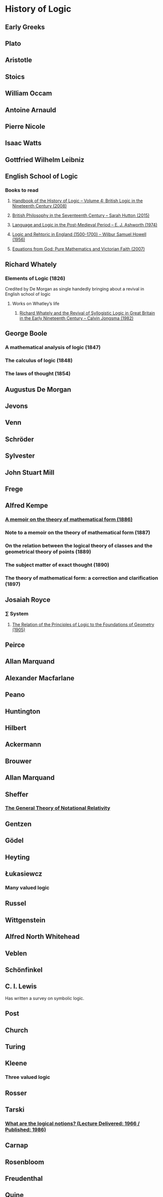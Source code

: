 * History of Logic

** Early Greeks

** Plato

** Aristotle

** Stoics

** William Occam

** Antoine Arnauld

** Pierre Nicole

** Isaac Watts

** Gottfried Wilhelm Leibniz

** English School of Logic

*** Books to read
**** [[https://amzn.to/3fltEvg][Handbook of the History of Logic – Volume 4: British Logic in the Nineteenth Century (2008)]]
**** [[https://amzn.to/303Wwlk][British Philosophy in the Seventeenth Century – Sarah Hutton (2015)]]
**** [[https://amzn.to/326dfH2][Language and Logic in the Post-Medieval Period – E. J. Ashworth (1974)]]
**** [[https://amzn.to/38RNFak][Logic and Rehtoric in England (1500-1700) – Wilbur Samuel Howell (1956)]]
**** [[https://amzn.to/2Ogb7Eu][Equations from God: Pure Mathematics and Victorian Faith (2007)]]

** Richard Whately

*** Elements of Logic (1826)
Credited by De Morgan as single handedly bringing about a revival in English school of logic

**** Works on Whatley’s life
***** [[https://digitalcollections.dordt.edu/faculty_work/230/][Richard Whately and the Revival of Syllogistic Logic in Great Britain in the Early Nineteenth Century – Calvin Jongsma (1982)]]

** George Boole

*** A mathematical analysis of logic (1847)
*** The calculus of logic (1848)
*** The laws of thought (1854)

** Augustus De Morgan

** Jevons

** Venn

** Schröder

** Sylvester

** John Stuart Mill

** Frege

** Alfred Kempe

*** [[https://royalsocietypublishing.org/doi/pdf/10.1098/rstl.1886.0002][A memoir on the theory of mathematical form (1886)]]

*** Note to a memoir on the theory of mathematical form (1887)

*** On the relation between the logical theory of classes and the geometrical theory of points (1889)

*** The subject matter of exact thought (1890)

*** The theory of mathematical form: a correction and clarification (1897)

** Josaiah Royce

*** ∑ System
**** [[https://www.ams.org/journals/tran/1905-006-03/S0002-9947-1905-1500718-9/S0002-9947-1905-1500718-9.pdf][The Relation of the Principles of Logic to the Foundations of Geometry (1905)]]

** Peirce

** Allan Marquand

** Alexander Macfarlane

** Peano

** Huntington

** Hilbert

** Ackermann

** Brouwer

** Allan Marquand

** Sheffer

*** [[./refs/the-general-theory-of-notational-relativity.pdf][The General Theory of Notational Relativity]]

** Gentzen

** Gödel

** Heyting

** Łukasiewcz

*** Many valued logic

** Russel

** Wittgenstein

** Alfred North Whitehead

** Veblen

** Schönfinkel

** C. I. Lewis
Has written a survey on symbolic logic.

** Post

** Church

** Turing

** Kleene

*** Three valued logic

** Rosser

** Tarski

*** [[https://www.academia.edu/12410865/Alfred_Tarskis_What_are_Logical_Notions_Edited_and_introduced_by_John_Corcoran_][What are the logical notions? (Lecture Delivered: 1966 / Published: 1986)]]

** Carnap

** Rosenbloom

** Freudenthal

** Quine

** Halmos

** Bourbaki

** Eilenberg

** Lawvere

** Belnap

*** Four valued logic

** Notes

There seems to be a link between how Kempe influenced Peirce, both influenced Royce, which ends up influencing Sheffer in arriving at his “notational relativity” programme.

C. I. Lewis was the student of Royce, whose book Post reads and becomes an aid in formulating at his linguistic approach to logic to arrive at string rewriting systems.

Chomsky learns of Post’s work via Rosenbloom’s book.

** Surveys

*** [[https://amzn.to/2N79N6q][A Survey of Symbolic Logic - C. I. Lewis]]
*** [[https://www.elsevier.com/books/book-series/handbook-of-the-history-of-logic][Handbook of Logic]]
A multivolume series with scholarship in the history of logic

*** [[https://projecteuclid.org/euclid.rml/1204834850][Historical Development of Modern Logic - Jean van Heijenoort (1992)]]

*** [[https://amzn.to/2BQsWHX][The Development of Logic — Kneale and Kneale (1985)]]

*** [[http://www.columbia.edu/%7Eav72/papers/JANCL_2003.pdf][The Geometry of Negation]]
Negation as a rotation of polygons/polyhedra. Also gives a brief survey of different kinds of logic systems and the kind of group actions implicit in their structures.

*** [[https://www.semanticscholar.org/paper/Negating-as-turning-upside-down-Skowron-Kubi's/0ef270e35018919a2dcdd3fc84263e37504cee7b][Negation as turning upside down]]

Links logic with category theory and adjointness

